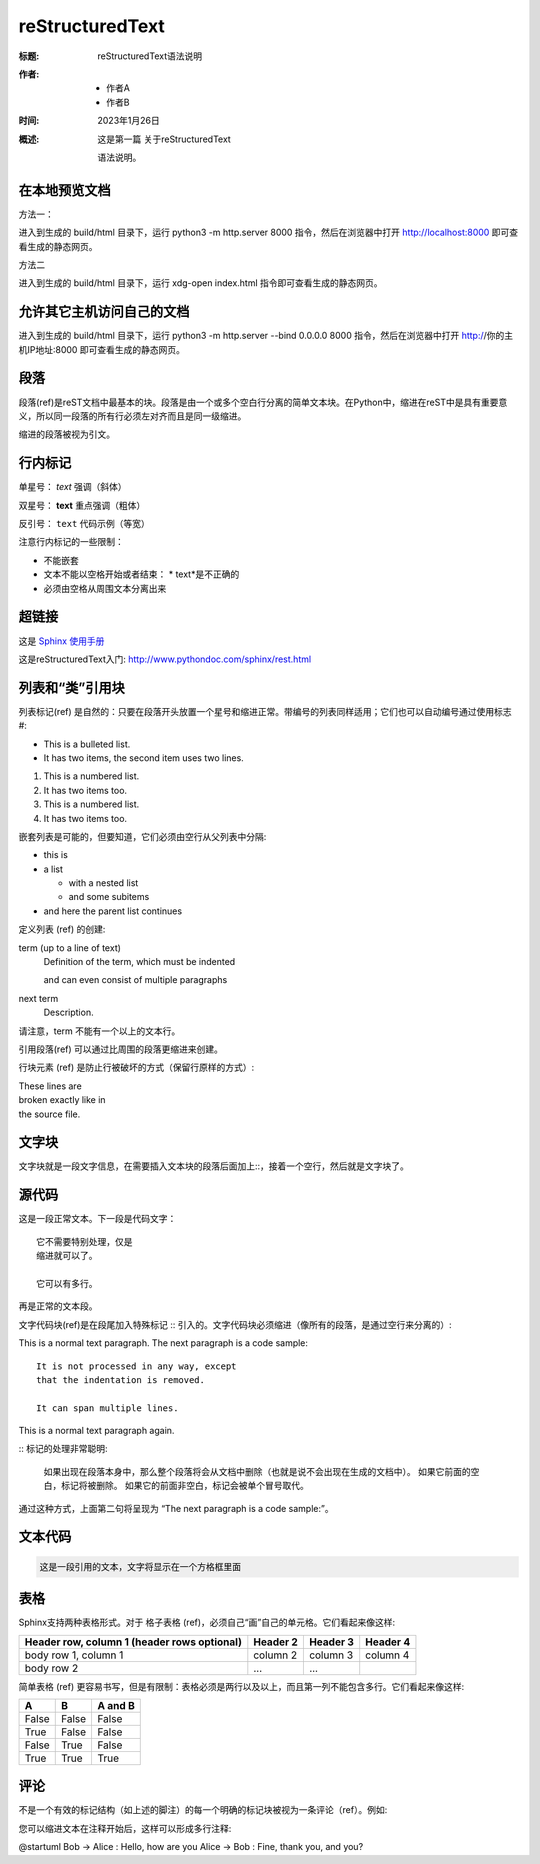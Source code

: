 ================
reStructuredText
================

:标题: reStructuredText语法说明

:作者:
 - 作者A
 - 作者B

:时间: 2023年1月26日

:概述: 这是第一篇
 关于reStructuredText

 语法说明。


在本地预览文档
==============

方法一：

进入到生成的 build/html 目录下，运行 python3 -m http.server 8000 指令，然后在浏览器中打开 http://localhost:8000 即可查看生成的静态网页。

方法二

进入到生成的 build/html 目录下，运行 xdg-open index.html 指令即可查看生成的静态网页。

允许其它主机访问自己的文档
==========================

进入到生成的 build/html 目录下，运行 python3 -m http.server --bind 0.0.0.0 8000 指令，然后在浏览器中打开 http://你的主机IP地址:8000 即可查看生成的静态网页。

段落
====

段落(ref)是reST文档中最基本的块。段落是由一个或多个空白行分离的简单文本块。在Python中，缩进在reST中是具有重要意义，所以同一段落的所有行必须左对齐而且是同一级缩进。

缩进的段落被视为引文。


行内标记
========

单星号： *text* 强调（斜体）

双星号： **text** 重点强调（粗体）

反引号： ``text`` 代码示例（等宽）

注意行内标记的一些限制：

* 不能嵌套
* 文本不能以空格开始或者结束： * text*是不正确的
* 必须由空格从周围文本分离出来

超链接
======

这是 `Sphinx 使用手册 <https://zh-sphinx-doc.readthedocs.io/en/latest/contents.html>`_

这是reStructuredText入门: http://www.pythondoc.com/sphinx/rest.html

列表和“类”引用块
================

列表标记(ref) 是自然的：只要在段落开头放置一个星号和缩进正常。带编号的列表同样适用；它们也可以自动编号通过使用标志 #:

* This is a bulleted list.
* It has two items, the second
  item uses two lines.

1. This is a numbered list.
2. It has two items too.

#. This is a numbered list.
#. It has two items too.

嵌套列表是可能的，但要知道，它们必须由空行从父列表中分隔:

* this is
* a list

  * with a nested list
  * and some subitems

* and here the parent list continues

定义列表 (ref) 的创建:

term (up to a line of text)
   Definition of the term, which must be indented

   and can even consist of multiple paragraphs

next term
   Description.

请注意，term 不能有一个以上的文本行。

引用段落(ref) 可以通过比周围的段落更缩进来创建。

行块元素 (ref) 是防止行被破坏的方式（保留行原样的方式）:

| These lines are
| broken exactly like in
| the source file.


文字块
======

文字块就是一段文字信息，在需要插入文本块的段落后面加上::，接着一个空行，然后就是文字块了。



源代码
======

这是一段正常文本。下一段是代码文字：

::

    它不需要特别处理，仅是
    缩进就可以了。

    它可以有多行。

再是正常的文本段。


文字代码块(ref)是在段尾加入特殊标记 :: 引入的。文字代码块必须缩进（像所有的段落，是通过空行来分离的）:

This is a normal text paragraph. The next paragraph is a code sample::

   It is not processed in any way, except
   that the indentation is removed.

   It can span multiple lines.

This is a normal text paragraph again.

:: 标记的处理非常聪明:

    如果出现在段落本身中，那么整个段落将会从文档中删除（也就是说不会出现在生成的文档中）。
    如果它前面的空白，标记将被删除。
    如果它的前面非空白，标记会被单个冒号取代。

通过这种方式，上面第二句将呈现为 “The next paragraph is a code sample:”。


文本代码
========

.. code::

    这是一段引用的文本，文字将显示在一个方格框里面


表格
====

Sphinx支持两种表格形式。对于 格子表格 (ref)，必须自己“画”自己的单元格。它们看起来像这样:

+------------------------+------------+----------+----------+
| Header row, column 1   | Header 2   | Header 3 | Header 4 |
| (header rows optional) |            |          |          |
+========================+============+==========+==========+
| body row 1, column 1   | column 2   | column 3 | column 4 |
+------------------------+------------+----------+----------+
| body row 2             | ...        | ...      |          |
+------------------------+------------+----------+----------+

简单表格 (ref) 更容易书写，但是有限制：表格必须是两行以及以上，而且第一列不能包含多行。它们看起来像这样:

=====  =====  =======
A      B      A and B
=====  =====  =======
False  False  False
True   False  False
False  True   False
True   True   True
=====  =====  =======



评论
====

不是一个有效的标记结构（如上述的脚注）的每一个明确的标记块被视为一条评论（ref）。例如:

.. This is a comment.

您可以缩进文本在注释开始后，这样可以形成多行注释:

..
   This whole indented block
   is a comment.

   Still in the comment.


@startuml
Bob -> Alice : Hello, how are you
Alice -> Bob : Fine, thank you, and you?
